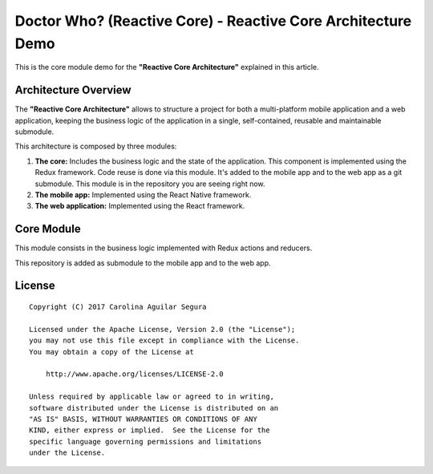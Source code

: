 ==========================================================
Doctor Who? (Reactive Core) - Reactive Core Architecture Demo
==========================================================

This is the core module demo for the **"Reactive Core Architecture"**
explained in this article.


Architecture Overview
=====================

The **"Reactive Core Architecture"** allows to structure a project for both a
multi-platform mobile application and a web application, keeping the business
logic of the application in a single, self-contained, reusable and maintainable
submodule.

This architecture is composed by three modules:

1. **The core:** Includes the business logic and the state of the application. This component is implemented using the Redux framework. Code reuse is done via this module. It's added to the mobile app and to the web app as a git submodule. This module is in the repository you are seeing right now.

2. **The mobile app:** Implemented using the React Native framework.

3. **The web application:** Implemented using the React framework.



Core Module
=============

This module consists in the business logic implemented with Redux actions and
reducers.

This repository is added as submodule to the mobile app and to the web app.



License
=======

::

   Copyright (C) 2017 Carolina Aguilar Segura

   Licensed under the Apache License, Version 2.0 (the "License");
   you may not use this file except in compliance with the License.
   You may obtain a copy of the License at

       http://www.apache.org/licenses/LICENSE-2.0

   Unless required by applicable law or agreed to in writing,
   software distributed under the License is distributed on an
   "AS IS" BASIS, WITHOUT WARRANTIES OR CONDITIONS OF ANY
   KIND, either express or implied.  See the License for the
   specific language governing permissions and limitations
   under the License.